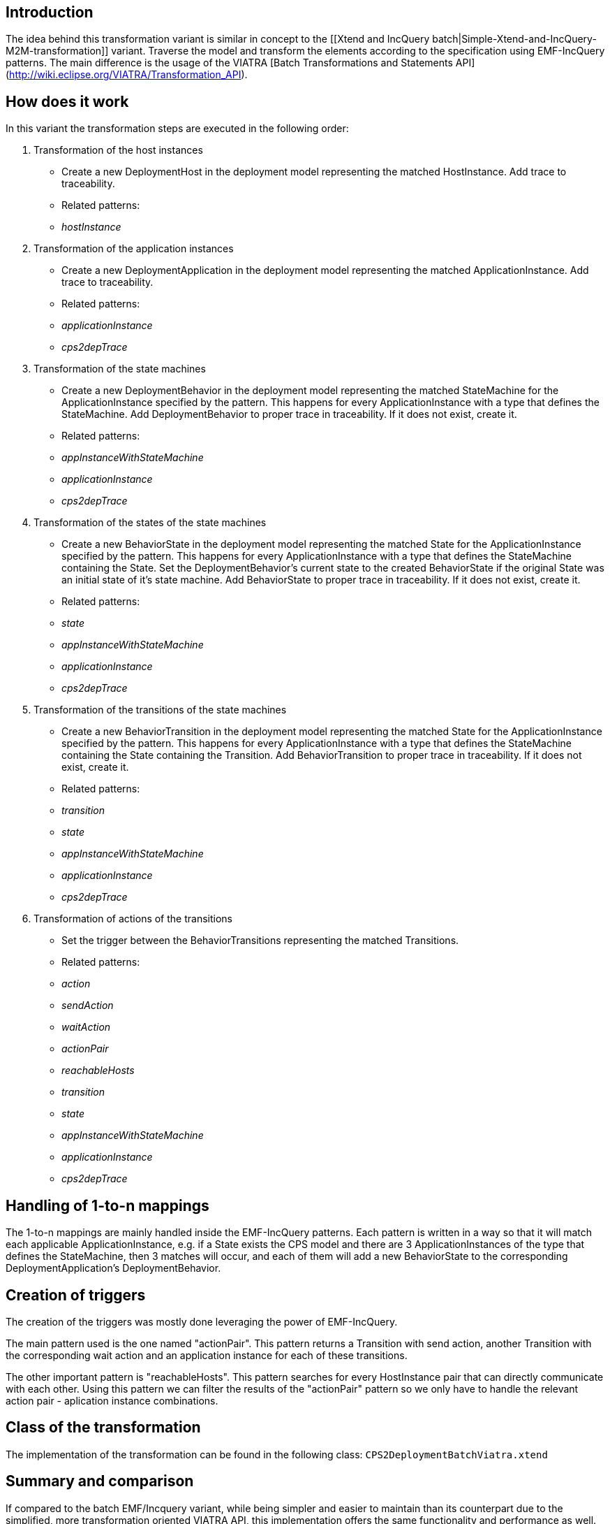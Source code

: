 ## Introduction

The idea behind this transformation variant is similar in concept to the [[Xtend and IncQuery batch|Simple-Xtend-and-IncQuery-M2M-transformation]] variant. Traverse the model and transform the elements according to the specification using EMF-IncQuery patterns. The main difference is the usage of the VIATRA [Batch Transformations and Statements API](http://wiki.eclipse.org/VIATRA/Transformation_API).

## How does it work

In this variant the transformation steps are executed in the following order:

1. Transformation of the host instances
    * Create a new DeploymentHost in the deployment model representing the matched HostInstance. Add trace to traceability.
    * Related patterns:
        * _hostInstance_
1. Transformation of the application instances
    * Create a new DeploymentApplication in the deployment model representing the matched ApplicationInstance. Add trace to traceability.
    * Related patterns:
        * _applicationInstance_
        * _cps2depTrace_
1. Transformation of the state machines
    * Create a new DeploymentBehavior in the deployment model representing the matched StateMachine for the ApplicationInstance specified by the pattern. This happens for every ApplicationInstance with a type that defines the StateMachine. Add DeploymentBehavior to proper trace in traceability. If it does not exist, create it.
    * Related patterns:
        * _appInstanceWithStateMachine_
        * _applicationInstance_
        * _cps2depTrace_
1. Transformation of the states of the state machines
    * Create a new BehaviorState in the deployment model representing the matched State for the ApplicationInstance specified by the pattern. This happens for every ApplicationInstance with a type that defines the StateMachine containing the State. Set the DeploymentBehavior's current state to the created BehaviorState if the original State was an initial state of it's state machine. Add BehaviorState to proper trace in traceability. If it does not exist, create it.
    * Related patterns:
        * _state_
        * _appInstanceWithStateMachine_
        * _applicationInstance_
        * _cps2depTrace_
1. Transformation of the transitions of the state machines
    * Create a new BehaviorTransition in the deployment model representing the matched State for the ApplicationInstance specified by the pattern. This happens for every ApplicationInstance with a type that defines the StateMachine containing the State containing the Transition. Add BehaviorTransition to proper trace in traceability. If it does not exist, create it.
    * Related patterns:
        * _transition_
        * _state_
        * _appInstanceWithStateMachine_
        * _applicationInstance_
        * _cps2depTrace_
1. Transformation of actions of the transitions
    * Set the trigger between the BehaviorTransitions representing the matched Transitions.
    * Related patterns:
        * _action_
        * _sendAction_
        * _waitAction_
        * _actionPair_
        * _reachableHosts_
        * _transition_
        * _state_
        * _appInstanceWithStateMachine_
        * _applicationInstance_
        * _cps2depTrace_

## Handling of 1-to-n mappings

The 1-to-n mappings are mainly handled inside the EMF-IncQuery patterns. Each pattern is written in a way so that it will match each applicable ApplicationInstance, e.g. if a State exists the CPS model and there are 3 ApplicationInstances of the type that defines the StateMachine, then 3 matches will occur, and each of them will add a new BehaviorState to the corresponding DeploymentApplication's DeploymentBehavior.

## Creation of triggers

The creation of the triggers was mostly done leveraging the power of EMF-IncQuery.

The main pattern used is the one named "actionPair". This pattern returns a Transition with send action, another Transition with the corresponding wait action and an application instance for each of these transitions.

The other important pattern is "reachableHosts". This pattern searches for every HostInstance pair that can directly communicate with each other. Using this pattern we can filter the results of the "actionPair" pattern so we only have to handle the relevant action pair - aplication instance combinations.

## Class of the transformation

The implementation of the transformation can be found in the following class:
`CPS2DeploymentBatchViatra.xtend`

## Summary and comparison

If compared to the batch EMF/Incquery variant, while being simpler and easier to maintain than its counterpart due to the simplified, more transformation oriented VIATRA API, this implementation offers the same functionality and performance as well.